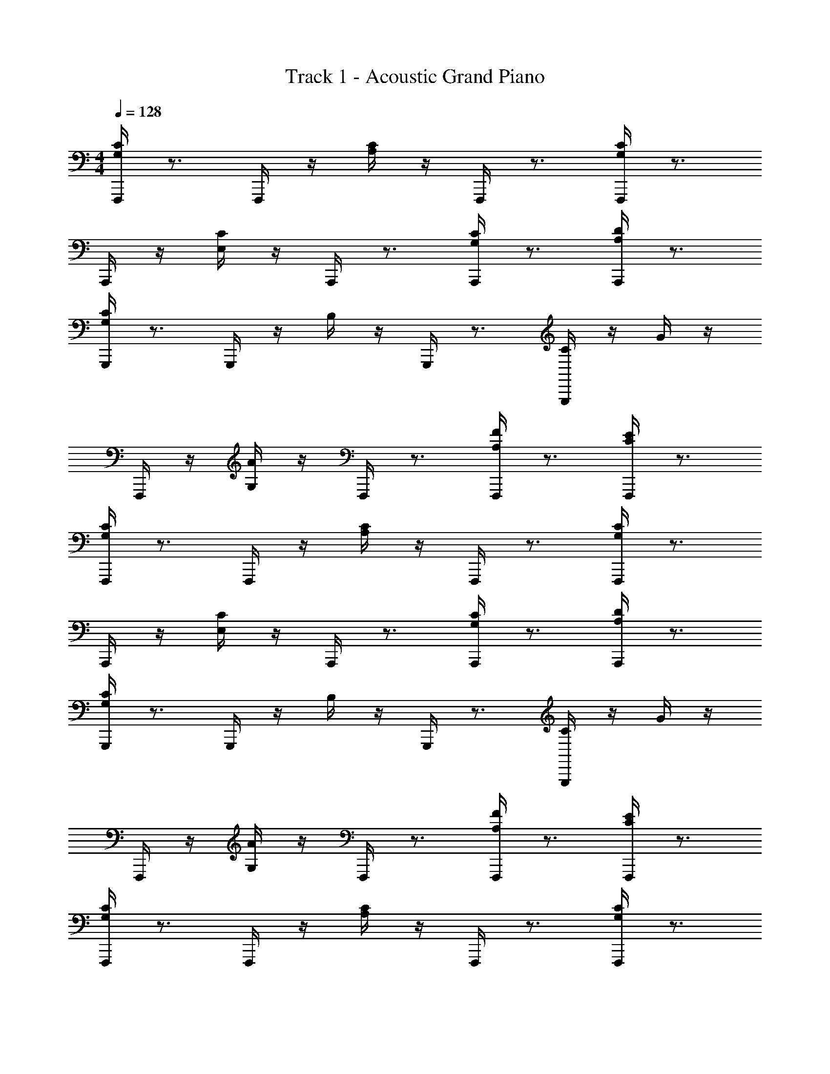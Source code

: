 X: 1
T: Track 1 - Acoustic Grand Piano
Z: ABC Generated by Starbound Composer v0.8.6
L: 1/4
M: 4/4
Q: 1/4=128
K: C
[C/4G,/4F,,,/4] z3/4 F,,,/4 z/4 [C/4A,/4] z/4 F,,,/4 z3/4 [C/4G,/4F,,,/4] z3/4 
A,,,/4 z/4 [C/4E,/4] z/4 A,,,/4 z3/4 [C/4G,/4A,,,/4] z3/4 [D/4A,/4A,,,/4] z3/4 
[C/4G,/4G,,,/4] z3/4 G,,,/4 z/4 B,/4 z/4 G,,,/4 z3/4 [C/4G,,,/4] z/4 G/4 z/4 
F,,,/4 z/4 [A/4G,/4] z/4 F,,,/4 z3/4 [F/4A,/4F,,,/4] z3/4 [E/4C/4F,,,/4] z3/4 
[C/4G,/4F,,,/4] z3/4 F,,,/4 z/4 [C/4A,/4] z/4 F,,,/4 z3/4 [C/4G,/4F,,,/4] z3/4 
A,,,/4 z/4 [C/4E,/4] z/4 A,,,/4 z3/4 [C/4G,/4A,,,/4] z3/4 [D/4A,/4A,,,/4] z3/4 
[C/4G,/4G,,,/4] z3/4 G,,,/4 z/4 B,/4 z/4 G,,,/4 z3/4 [C/4G,,,/4] z/4 G/4 z/4 
F,,,/4 z/4 [A/4G,/4] z/4 F,,,/4 z3/4 [F/4A,/4F,,,/4] z3/4 [E/4C/4F,,,/4] z3/4 
[C/4G,/4F,,,/4] z3/4 F,,,/4 z/4 [C/4A,/4] z/4 F,,,/4 z3/4 [C/4G,/4F,,,/4] z3/4 
A,,,/4 z/4 [C/4E,/4] z/4 A,,,/4 z3/4 [C/4G,/4A,,,/4] z3/4 [D/4A,/4A,,,/4] z3/4 
[C/4G,/4G,,,/4] z3/4 G,,,/4 z/4 B,/4 z/4 G,,,/4 z3/4 [C/4G,,,/4] z/4 G/4 z/4 
F,,,/4 z/4 [A/4G,/4] z/4 F,,,/4 z3/4 [F/4A,/4F,,,/4] z3/4 [E/4C/4F,,,/4] z3/4 
[C/4G,/4D,,,/4] z3/4 D,,,/4 z/4 [C/4A,/4] z/4 D,,,/4 z3/4 [C/4G,/4D,,,/4] z3/4 
E,,,/4 z/4 [C/4E,/4] z/4 E,,,/4 z3/4 [C/4G,/4E,,,/4] z3/4 [D/4A,/4E,,,/4] z3/4 
[C/4G,/4F,,,/4] z3/4 F,,,/4 z/4 B,/4 z/4 F,,,/4 z3/4 [C/4F,,,/4] z/4 G/4 z/4 
F,,,/4 z/4 [G,/4A/4C/4] z/4 F,,,/4 z3/4 [F/4A,/4F,,,/4] z3/4 [G,/4E/4C/4F,,,/4] z3/4 
[F,,,/4e/4C/4G,/4] z3/4 F,,,/4 z/4 [f/4C/4A,/4] z/4 F,,,/4 z3/4 [F,,,/4e/4C/4G,/4] z3/4 
A,,,/4 z/4 [c/4C/4E,/4] z/4 A,,,/4 z3/4 [A,,,/4e/4C/4G,/4] z3/4 [A,,,/4g/4D/4A,/4] z3/4 
[G,,,/4e/4C/4G,/4] z3/4 G,,,/4 z/4 [B,/4g/4] z/4 G,,,/4 z3/4 [G,,,/4C/4c/4] z/4 [G/4g/4] z/4 
F,,,/4 z/4 [a/4A/4G,/4] z/4 F,,,/4 z3/4 [F,,,/4f/4F/4A,/4] z3/4 [F,,,/4g/4E/4C/4] z3/4 
[F,,,/4e/4C/4G,/4] z3/4 F,,,/4 z/4 [f/4C/4A,/4] z/4 F,,,/4 z3/4 [F,,,/4e/4C/4G,/4] z3/4 
A,,,/4 z/4 [c/4C/4E,/4] z/4 A,,,/4 z3/4 [A,,,/4e/4C/4G,/4] z3/4 [A,,,/4g/4D/4A,/4] z3/4 
[G,,,/4e/4C/4G,/4] z3/4 G,,,/4 z/4 [B,/4g/4] z/4 G,,,/4 z3/4 [G,,,/4C/4c/4] z/4 [G/4g/4] z/4 
F,,,/4 z/4 [a/4A/4G,/4] z/4 F,,,/4 z3/4 [F,,,/4f/4F/4A,/4] z3/4 [F,,,/4e/4G/4C/4] z3/4 
[F,,,/4e/4C/4G,/4] z3/4 F,,,/4 z/4 [f/4C/4A,/4] z/4 F,,,/4 z3/4 [F,,,/4e/4C/4G,/4] z3/4 
A,,,/4 z/4 [c/4C/4E,/4] z/4 A,,,/4 z3/4 [A,,,/4e/4C/4G,/4] z3/4 [A,,,/4g/4D/4A,/4] z3/4 
[G,,,/4e/4C/4G,/4] z3/4 G,,,/4 z/4 [B,/4g/4] z/4 G,,,/4 z3/4 [G,,,/4C/4c/4] z/4 [G/4g/4] z/4 
F,,,/4 z/4 [a/4A/4G,/4] z/4 F,,,/4 z3/4 [F,,,/4f/4F/4A,/4] z3/4 [F,,,/4e/4E/4C/4] z3/4 
[D,,,/4e/4C/4G,/4] z3/4 D,,,/4 z/4 [f/4C/4A,/4] z/4 D,,,/4 z3/4 [D,,,/4e/4C/4G,/4] z3/4 
E,,,/4 z/4 [c/4C/4E,/4] z/4 E,,,/4 z3/4 [E,,,/4e/4C/4G,/4] z3/4 [E,,,/4g/4D/4A,/4] z3/4 
[F,,,/4e/4C/4G,/4] z3/4 F,,,/4 z/4 [B,/4g/4] z/4 F,,,/4 z3/4 [F,,,/4C/4c/4] z/4 [G/4g/4] z/4 
F,,,/4 z/4 [a/4A/4G,/4] z/4 F,,,/4 z3/4 [F,,,/4f/4F/4A,/4] z3/4 [F,,,/4g/4G/4C/4] 

